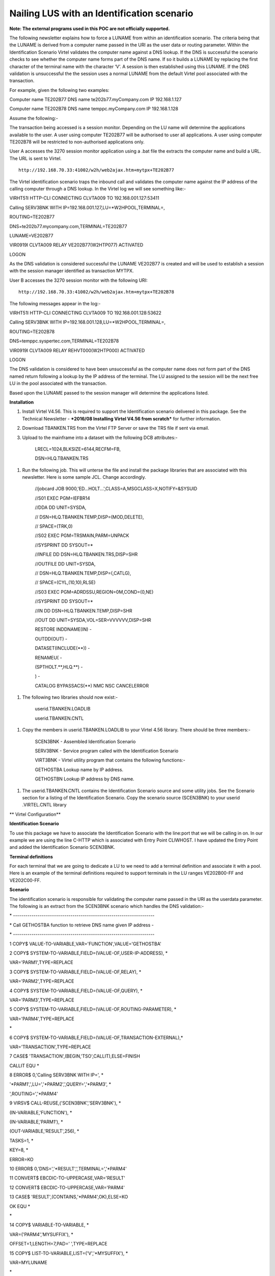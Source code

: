 Nailing LUS with an Identification scenario
===========================================

**Note: The external programs used in this POC are not officially supported.**

The following newsletter explains how to force a LUNAME from within an
identification scenario. The criteria being that the LUNAME is derived
from a computer name passed in the URI as the user data or routing
parameter. Within the Identification Scenario Virtel validates the
computer name against a DNS lookup. If the DNS is successful the
scenario checks to see whether the computer name forms part of the DNS
name. If so it builds a LUNAME by replacing the first character of the
terminal name with the character ‘V’. A session is then established
using this LUNAME. If the DNS validation is unsuccessful the the session
uses a normal LUNAME from the default Virtel pool associated with the
transaction.

For example, given the following two examples:

Computer name TE202B77 DNS name te202b77.myCompany.com IP 192.168.1.127

Computer name TE202B78 DNS name temppc.myCompany.com IP 192.168.1.128

Assume the following:-

The transaction being accessed is a session monitor. Depending on the LU
name will determine the applications available to the user. A user using
computer TE202B77 will be authorised to user all applications. A user
using computer TE202B78 will be restricted to non-authorised
applications only.

User A accesses the 3270 session monitor application using a .bat file
the extracts the computer name and build a URL. The URL is sent to
Virtel.

::

    http://192.168.70.33:41002/w2h/web2ajax.htm+mytpx+TE202B77

The Virtel identification scenario traps the inbound call and validates
the computer name against the IP address of the calling computer through
a DNS lookup. In the Virtel log we will see something like:-

VIRHT51I HTTP-CLI CONNECTING CLVTA009 TO 192.168.001.127:53411

Calling SERV3BNK WITH IP=192.168.001.127,LU=\*W2HPOOL,TERMINAL=,

ROUTING=TE202B77

DNS=te202b77.mycompany.com,TERMINAL=TE202B77

LUNAME=VE202B77

VIR0919I CLVTA009 RELAY VE202B77(W2HTP077) ACTIVATED

LOGON

As the DNS validation is considered successful the LUNAME VE202B77 is
created and will be used to establish a session with the session manager
identified as transaction MYTPX.

User B accesses the 3270 session monitor with the following URI::

    http://192.168.70.33:41002/w2h/web2ajax.htm+mytpx+TE202B78

The following messages appear in the log:-

VIRHT51I HTTP-CLI CONNECTING CLVTA009 TO 192.168.001.128:53622

Calling SERV3BNK WITH IP=192.168.001.128,LU=\*W2HPOOL,TERMINAL=,

ROUTING=TE202B78

DNS=temppc.syspertec.com,TERMINAL=TE202B78

VIR0919I CLVTA009 RELAY REHVT000(W2HTP000) ACTIVATED

LOGON

The DNS validation is considered to have been unsuccessful as the
computer name does not form part of the DNS named return following a
lookup by the IP address of the terminal. The LU assigned to the session
will be the next free LU in the pool associated with the transaction.

Based upon the LUNAME passed to the session manager will determine the
applications listed.

**Installation**

1. Install Virtel V4.56. This is required to support the Identification
   scenario delivered in this package. See the Technical Newsletter -
   ***2016/08 Installing Virtel V4.56 from scratch*** for further
   information.

2. Download TBANKEN.TRS from the Virtel FTP Server or save the TRS file
   if sent via email.

3. Upload to the mainframe into a dataset with the following DCB
   attributes:-

    LRECL=1024,BLKSIZE=6144,RECFM=FB,

    DSN=HLQ.TBANKEN.TRS

1. Run the following job. This will unterse the file and install the
   package libraries that are associated with this newsletter. Here is
   some sample JCL. Change accordingly.

    //jobcard JOB 9000,'ED...HOLT...',CLASS=A,MSGCLASS=X,NOTIFY=&SYSUID

    //S01 EXEC PGM=IEFBR14

    //DDA DD UNIT=SYSDA,

    // DSN=HLQ.TBANKEN.TEMP,DISP=(MOD,DELETE),

    // SPACE=(TRK,0)

    //S02 EXEC PGM=TRSMAIN,PARM=UNPACK

    //SYSPRINT DD SYSOUT=\*

    //INFILE DD DSN=HLQ.TBANKEN.TRS,DISP=SHR

    //OUTFILE DD UNIT=SYSDA,

    // DSN=HLQ.TBANKEN.TEMP,DISP=(,CATLG),

    // SPACE=(CYL,(10,10),RLSE)

    //S03 EXEC PGM=ADRDSSU,REGION=0M,COND=(0,NE)

    //SYSPRINT DD SYSOUT=\*

    //IN DD DSN=HLQ.TBANKEN.TEMP,DISP=SHR

    //OUT DD UNIT=SYSDA,VOL=SER=VVVVVV,DISP=SHR

    RESTORE INDDNAME(IN) -

    OUTDD(OUT) -

    DATASET(INCLUDE(\*\*)) -

    RENAMEU( -

    (SPTHOLT.\*\*,HLQ.\*\*) -

    ) -

    CATALOG BYPASSACS(\*\*) NMC NSC CANCELERROR

1. The following two libraries should now exist:-

    userid.TBANKEN.LOADLIB

    userid.TBANKEN.CNTL

1. Copy the members in userid.TBANKEN.LOADLIB to your Virtel 4.56
   library. There should be three members:-

    SCEN3BNK - Assembled Identification Scenario

    SERV3BNK - Service program called with the Identification Scenario

    VIRT3BNK - Virtel utility program that contains the following
    functions:-

    GETHOSTBA Lookup name by IP address.

    GETHOSTBN Lookup IP address by DNS name.

1. The userid.TBANKEN.CNTL contains the Identification Scenario source
   and some utility jobs. See the Scenario section for a listing of the
   Identification Scenario. Copy the scenario source (SCEN3BNK) to your
   userid .VIRTEL.CNTL library

**
Virtel Configuration**

**Identification Scenario**

To use this package we have to associate the Identification Scenario
with the line:port that we will be calling in on. In our example we are
using the line C-HTTP which is associated with Entry Point CLIWHOST. I
have updated the Entry Point and added the Identification Scenario
SCEN3BNK.

|image0|

**Terminal definitions**

For each terminal that we are going to dedicate a LU to we need to add a
terminal definition and associate it with a pool. Here is an example of
the terminal definitions required to support terminals in the LU ranges
VE202B00-FF and VE202C00-FF.

|image1|

**Scenario**

The identification scenario is responsible for validating the computer
name passed in the URI as the userdata parameter. The following is an
extract from the SCEN3BNK scenario which handles the DNS validation:-

\* ---------------------------------------------------------------------

\* Call GETHOSTBA function to retrieve DNS name given IP address -

\* ---------------------------------------------------------------------

1 COPY$ VALUE-TO-VARIABLE,VAR='FUNCTION',VALUE='GETHOSTBA'

2 COPY$ SYSTEM-TO-VARIABLE,FIELD=(VALUE-OF,USER-IP-ADDRESS), \*

VAR='PARM1',TYPE=REPLACE

3 COPY$ SYSTEM-TO-VARIABLE,FIELD=(VALUE-OF,RELAY), \*

VAR='PARM2',TYPE=REPLACE

4 COPY$ SYSTEM-TO-VARIABLE,FIELD=(VALUE-OF,QUERY), \*

VAR='PARM3',TYPE=REPLACE

5 COPY$ SYSTEM-TO-VARIABLE,FIELD=(VALUE-OF,ROUTING-PARAMETER), \*

VAR='PARM4',TYPE=REPLACE

\*

6 COPY$ SYSTEM-TO-VARIABLE,FIELD=(VALUE-OF,TRANSACTION-EXTERNAL),\*

VAR='TRANSACTION',TYPE=REPLACE

7 CASE$ 'TRANSACTION',(BEGIN,'TSO',CALLIT),ELSE=FINISH

CALLIT EQU \*

8 ERROR$ 0,'Calling SERV3BNK WITH IP=', \*

'\*PARM1',',LU=','\*PARM2',',QUERY=','\*PARM3', \*

',ROUTING=','\*PARM4'

9 VIRSV$ CALL-REUSE,('SCEN3BNK','SERV3BNK'), \*

(IN-VARIABLE,'FUNCTION'), \*

(IN-VARIABLE,'PARM1'), \*

(OUT-VARIABLE,'RESULT',256), \*

TASKS=1, \*

KEY=8, \*

ERROR=KO

10 ERROR$ 0,'DNS=','\*RESULT',',TERMINAL=','\*PARM4'

11 CONVERT$ EBCDIC-TO-UPPERCASE,VAR='RESULT'

12 CONVERT$ EBCDIC-TO-UPPERCASE,VAR='PARM4'

13 CASE$ 'RESULT',(CONTAINS,'\*PARM4',OK),ELSE=KO

OK EQU \*

\*

14 COPY$ VARIABLE-TO-VARIABLE, \*

VAR=('PARM4','MYSUFFIX'), \*

OFFSET=1,LENGTH=7,PAD=' ',TYPE=REPLACE

15 COPY$ LIST-TO-VARIABLE,LIST=('V','\*MYSUFFIX'), \*

VAR=MYLUNAME

\*

16 ERROR$ 0,'LUNAME=','\*MYLUNAME'

17 COPY$ VARIABLE-TO-SYSTEM,FIELD=(VALUE-OF,ROUTING-PARAMETER), \*

VAR='MYLUNAME'

18 GOTO$ FINISH

KO EQU \*

FINISH EQU \*

**
Logic**

1.  Create variable FUNCTION and set to GETHOSTBA. This is the
    GetHostByAddress utility function that will called from within the
    VIRTUTIL utility module.

2.  Get the callers IP Address and place in variable PARM1.

3.  Get the callers allocated LUNAME pool and place in variable PARM2.

4.  Get the callers query parameters and place in variable PARM3.

5.  Get the callers terminal name(userdata) and place in variable PARM4.

6.  Get the callers transaction and place in variable TRANSACTION.

7.  **If TRANSACTION begins with TSO continue, else exit scenario. Note
    this will have to be changed to support the transaction you want to
    nail LUs to.**

8.  Debugging message.

9.  Call VIRSV program and pass parameters. This will call program
    SCEN3BNK which will interface with the VIRTEL Utility program
    VIRT3BNK. The RESULT variable will contain the result of the
    GETHOSTBA call. If a non-zero return code is returned then the
    Identification Scenario is terminated.

10. Debugging message.

11. Convert RESULT to uppercase.

12. Convert PARM4 to uppercase.

13. Validate the terminal name against the returned DNS name. If
    successful continue else exit Identification Scenario.

14. Copy characters 1-7 of terminal name to variable MYSUFFIX.

15. Prefix MYSUFFIX variable with character ‘V’ and create variable
    MYLUNAME.

16. Debugging message.

17. Set System variable ROUTING-PARAMETER with the contents of variable
    MYLUNAME.

18. Exit Identification Scenario.

**Calling the browser**

The following \*.bat file obtains the computer name and takes the first
8 characters and places them into the URI before calling the browsers.

**Important. Change the transaction to the transaction that you wish to
nail LUs to. In this example the transaction is mytpx.**

title 3Banken Sample bat file passing the terminal name

@echo on

color 1f

cls

SET P1=%COMPUTERNAME:~0,8%

echo %P1%

start http://192.168.170.33:41002/w2h/web2ajax.htm+\ **mytpx**\ +%P1%
&goto:eof

:exit

rem if mozilla is installed

rem If exist "%PROGRAMFILES(X86)%\\mozilla firefox\\firefox.exe" start
firefox.exe http://192.168.170.33:41002/w2h/web2ajax.htm+mytpx+%P1%
&goto:eof

rem if ie is installed

rem If exist "%PROGRAMFILES(X86)%\\internet explorer\\iexplore.exe"
start iexplore.exe
http://192.168.170.33:41002/w2h/web2ajax.htm+mytpx+%P1% &goto:eof

rem :EXIT

.. |image0| image:: images/media/image1.png
   :width: 6.30000in
   :height: 4.00486in
.. |image1| image:: images/media/image2.png
   :width: 6.30000in
   :height: 3.99375in
